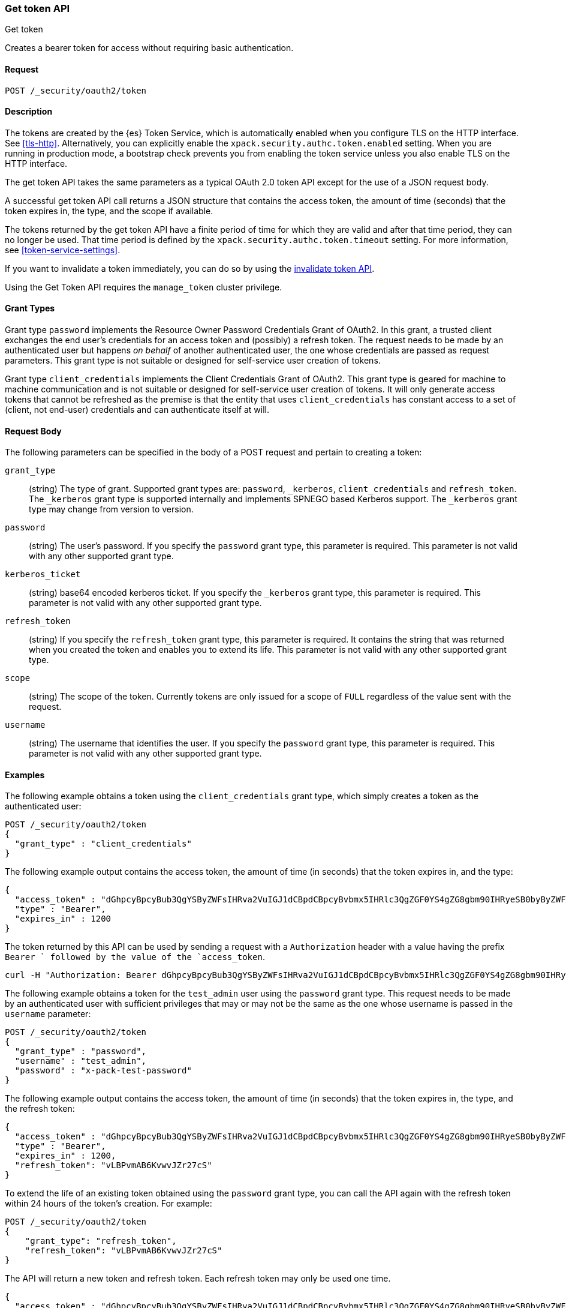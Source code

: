 [role="xpack"]
[[security-api-get-token]]
=== Get token API
++++
<titleabbrev>Get token</titleabbrev>
++++

Creates a bearer token for access without requiring basic authentication.

==== Request

`POST /_security/oauth2/token` 

==== Description

The tokens are created by the {es} Token Service, which is automatically enabled
when you configure TLS on the HTTP interface. See <<tls-http>>. Alternatively,
you can explicitly enable the `xpack.security.authc.token.enabled` setting. When 
you are running in production mode, a bootstrap check prevents you from enabling 
the token service unless you also enable TLS on the HTTP interface. 

The get token API takes the same parameters as a typical OAuth 2.0 token API
except for the use of a JSON request body.

A successful get token API call returns a JSON structure that contains the access
token, the amount of time (seconds) that the token expires in, the type, and the
scope if available.

The tokens returned by the get token API have a finite period of time for which
they are valid and after that time period, they can no longer be used. That time
period is defined by the `xpack.security.authc.token.timeout` setting. For more
information, see <<token-service-settings>>.

If you want to invalidate a token immediately, you can do so by using the 
<<security-api-invalidate-token,invalidate token API>>.

Using the Get Token API requires the `manage_token` cluster privilege.

==== Grant Types

Grant type `password` implements the Resource Owner Password Credentials Grant
of OAuth2. In this grant, a trusted client exchanges the end user's credentials
for an access token and (possibly) a refresh token. The request needs to be made
by an authenticated user but happens _on behalf_ of another authenticated user, the
one whose credentials are passed as request parameters. This grant type is
not suitable or designed for self-service user creation of tokens.

Grant type `client_credentials` implements the Client Credentials Grant of
OAuth2. This grant type is geared for machine to machine communication and is not
suitable or designed for self-service user creation of tokens. It will only
generate access tokens that cannot be refreshed as the premise is that the
entity that uses `client_credentials` has constant access to a set of
(client, not end-user) credentials and can authenticate itself at will. 

==== Request Body

The following parameters can be specified in the body of a POST request and
pertain to creating a token:

`grant_type`::
(string) The type of grant. Supported grant types are: `password`, `_kerberos`,
`client_credentials` and `refresh_token`. The `_kerberos` grant type
is supported internally and implements SPNEGO based Kerberos support. The `_kerberos`
grant type may change from version to version.

`password`::
(string) The user's password. If you specify the `password` grant type, this 
parameter is required. This parameter is not valid with any other supported
grant type.

`kerberos_ticket`::
(string) base64 encoded kerberos ticket. If you specify the `_kerberos` grant type,
this parameter is required. This parameter is not valid with any other supported
grant type.

`refresh_token`::
(string) If you specify the `refresh_token` grant type, this parameter is 
required. It contains the string that was returned when you created the token 
and enables you to extend its life. This parameter is not valid with any other
supported grant type.

`scope`::
(string) The scope of the token. Currently tokens are only issued for a scope of
`FULL` regardless of the value sent with the request.

`username`::
(string) The username that identifies the user. If you specify the `password` 
grant type, this parameter is required. This parameter is not valid with any
other supported grant type.

==== Examples

The following example obtains a token using the `client_credentials` grant type,
which simply creates a token as the authenticated user:

[source,js]
--------------------------------------------------
POST /_security/oauth2/token
{
  "grant_type" : "client_credentials"
}
--------------------------------------------------
// CONSOLE

The following example output contains the access token, the amount of time (in
seconds) that the token expires in, and the type:

[source,js]
--------------------------------------------------
{
  "access_token" : "dGhpcyBpcyBub3QgYSByZWFsIHRva2VuIGJ1dCBpdCBpcyBvbmx5IHRlc3QgZGF0YS4gZG8gbm90IHRyeSB0byByZWFkIHRva2VuIQ==",
  "type" : "Bearer",
  "expires_in" : 1200
}
--------------------------------------------------
// TESTRESPONSE[s/dGhpcyBpcyBub3QgYSByZWFsIHRva2VuIGJ1dCBpdCBpcyBvbmx5IHRlc3QgZGF0YS4gZG8gbm90IHRyeSB0byByZWFkIHRva2VuIQ==/$body.access_token/]

The token returned by this API can be used by sending a request with a
`Authorization` header with a value having the prefix `Bearer ` followed
by the value of the `access_token`.

[source,shell]
--------------------------------------------------
curl -H "Authorization: Bearer dGhpcyBpcyBub3QgYSByZWFsIHRva2VuIGJ1dCBpdCBpcyBvbmx5IHRlc3QgZGF0YS4gZG8gbm90IHRyeSB0byByZWFkIHRva2VuIQ==" http://localhost:9200/_cluster/health
--------------------------------------------------
// NOTCONSOLE

The following example obtains a token for the `test_admin` user using the
`password` grant type. This request needs to be made by an authenticated user with sufficient privileges that may
or may not be the same as the one whose username is passed in the `username` parameter:

[source,js]
--------------------------------------------------
POST /_security/oauth2/token
{
  "grant_type" : "password",
  "username" : "test_admin",
  "password" : "x-pack-test-password"
}
--------------------------------------------------
// CONSOLE

The following example output contains the access token, the amount of time (in
seconds) that the token expires in, the type, and the refresh token:

[source,js]
--------------------------------------------------
{
  "access_token" : "dGhpcyBpcyBub3QgYSByZWFsIHRva2VuIGJ1dCBpdCBpcyBvbmx5IHRlc3QgZGF0YS4gZG8gbm90IHRyeSB0byByZWFkIHRva2VuIQ==",
  "type" : "Bearer",
  "expires_in" : 1200,
  "refresh_token": "vLBPvmAB6KvwvJZr27cS"
}
--------------------------------------------------
// TESTRESPONSE[s/dGhpcyBpcyBub3QgYSByZWFsIHRva2VuIGJ1dCBpdCBpcyBvbmx5IHRlc3QgZGF0YS4gZG8gbm90IHRyeSB0byByZWFkIHRva2VuIQ==/$body.access_token/]
// TESTRESPONSE[s/vLBPvmAB6KvwvJZr27cS/$body.refresh_token/]

[[security-api-refresh-token]]
To extend the life of an existing token obtained using the `password` grant type,
you can call the API again with the refresh token within 24 hours of the token's
creation. For example:

[source,js]
--------------------------------------------------
POST /_security/oauth2/token
{
    "grant_type": "refresh_token",
    "refresh_token": "vLBPvmAB6KvwvJZr27cS"
}
--------------------------------------------------
// CONSOLE
// TEST[s/vLBPvmAB6KvwvJZr27cS/$body.refresh_token/]
// TEST[continued]

The API will return a new token and refresh token. Each refresh token may only 
be used one time.

[source,js]
--------------------------------------------------
{
  "access_token" : "dGhpcyBpcyBub3QgYSByZWFsIHRva2VuIGJ1dCBpdCBpcyBvbmx5IHRlc3QgZGF0YS4gZG8gbm90IHRyeSB0byByZWFkIHRva2VuIQ==",
  "type" : "Bearer",
  "expires_in" : 1200,
  "refresh_token": "vLBPvmAB6KvwvJZr27cS"
}
--------------------------------------------------
// TESTRESPONSE[s/dGhpcyBpcyBub3QgYSByZWFsIHRva2VuIGJ1dCBpdCBpcyBvbmx5IHRlc3QgZGF0YS4gZG8gbm90IHRyeSB0byByZWFkIHRva2VuIQ==/$body.access_token/]
// TESTRESPONSE[s/vLBPvmAB6KvwvJZr27cS/$body.refresh_token/]

The following example obtains a access token and refresh token using the `kerberos` grant type,
which simply creates a token in exchange for the base64 encoded kerberos ticket:

[source,js]
--------------------------------------------------
POST /_security/oauth2/token
{
  "grant_type" : "_kerberos",
  "kerberos_ticket" : "YIIB6wYJKoZIhvcSAQICAQBuggHaMIIB1qADAgEFoQMCAQ6iBtaDcp4cdMODwOsIvmvdX//sye8NDJZ8Gstabor3MOGryBWyaJ1VxI4WBVZaSn1WnzE06Xy2"
}
--------------------------------------------------
// NOTCONSOLE

The API will return a new token and refresh token if kerberos authentication is successful.
Each refresh token may only be used one time. When the mutual authentication is requested in the Spnego GSS context,
 a base64 encoded token will be returned by the server in the `kerberos_authentication_response_token`
 for clients to consume and finalize the authentication.

[source,js]
--------------------------------------------------
{
  "access_token" : "dGhpcyBpcyBub3QgYSByZWFsIHRva2VuIGJ1dCBpdCBpcyBvbmx5IHRlc3QgZGF0YS4gZG8gbm90IHRyeSB0byByZWFkIHRva2VuIQ==",
  "type" : "Bearer",
  "expires_in" : 1200,
  "refresh_token": "vLBPvmAB6KvwvJZr27cS"
  "kerberos_authentication_response_token": "YIIB6wYJKoZIhvcSAQICAQBuggHaMIIB1qADAg"
}
--------------------------------------------------
// NOTCONSOLE